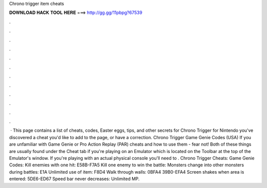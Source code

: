 Chrono trigger item cheats

𝐃𝐎𝐖𝐍𝐋𝐎𝐀𝐃 𝐇𝐀𝐂𝐊 𝐓𝐎𝐎𝐋 𝐇𝐄𝐑𝐄 ===> http://gg.gg/11pbpg?67539

.

.

.

.

.

.

.

.

.

.

.

.

 · This page contains a list of cheats, codes, Easter eggs, tips, and other secrets for Chrono Trigger for Nintendo  you've discovered a cheat you'd like to add to the page, or have a correction. Chrono Trigger Game Genie Codes (USA) If you are unfamiliar with Game Genie or Pro Action Replay (PAR) cheats and how to use them - fear not! Both of these things are usually found under the Cheat tab if you're playing on an Emulator which is located on the Toolbar at the top of the Emulator's window. If you're playing with an actual physical console you'll need to . Chrono Trigger Cheats: Game Genie Codes: Kill enemies with one hit: E58B-F7A5 Kill one enemy to win the battle: Monsters change into other monsters during battles: E1A Unlimited use of item: F8D4 Walk through walls: 0BFA4 39B0-EFA4 Screen shakes when area is entered: 5DE6-ED67 Speed bar never decreases: Unlimited MP.
